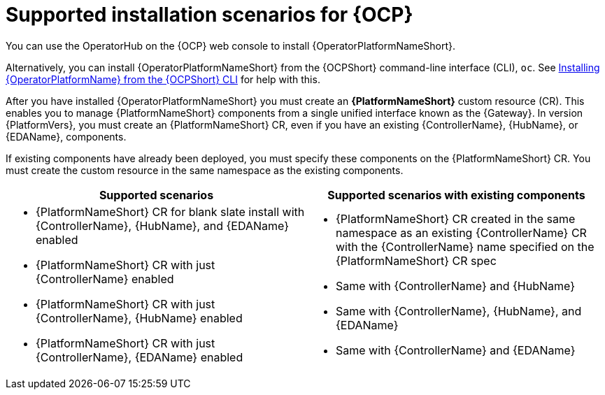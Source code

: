 :_mod-docs-content-type: CONCEPT

[id="ocp-supported-install_{context}"]

= Supported installation scenarios for {OCP}

[role="_abstract"]

You can use the OperatorHub on the {OCP} web console to install {OperatorPlatformNameShort}.

Alternatively, you can install {OperatorPlatformNameShort} from the {OCPShort} command-line interface (CLI), `oc`. See link:{BaseURL}/red_hat_ansible_automation_platform/{PlatformVers}/html-single/installing_on_openshift_container_platform/index#installing-aap-operator-cli_operator-platform-doc[Installing {OperatorPlatformName} from the {OCPShort} CLI] for help with this. 

After you have installed {OperatorPlatformNameShort} you must create an *{PlatformNameShort}* custom resource (CR). This enables you to manage {PlatformNameShort} components from a single unified interface known as the {Gateway}. In version {PlatformVers}, you must create an {PlatformNameShort} CR, even if you have an existing {ControllerName},  {HubName}, or {EDAName}, components.

If existing components have already been deployed, you must specify these components on the {PlatformNameShort} CR. You must create the custom resource in the same namespace as the existing components.

[cols=2*a,options="header"]
|===
| *Supported scenarios* | *Supported scenarios with existing components*
|
* {PlatformNameShort} CR for blank slate install with {ControllerName}, {HubName}, and {EDAName} enabled

* {PlatformNameShort} CR with just {ControllerName} enabled

* {PlatformNameShort} CR with just {ControllerName}, {HubName} enabled

* {PlatformNameShort} CR with just {ControllerName}, {EDAName} enabled
 |
 * {PlatformNameShort} CR created in the same namespace as an existing {ControllerName} CR with the {ControllerName} name specified on the {PlatformNameShort} CR spec

* Same with {ControllerName} and {HubName}

* Same with {ControllerName}, {HubName}, and {EDAName}

* Same with {ControllerName} and {EDAName}
|===


//Commenting out as upgrade is not included in EA [gmurray]
//[NOTE]
//====
//The stand-alone EDA user interface will not work upon upgrade. After you configure {PlatformNameShort}, other stand-alone user interfaces will not work.
//====
